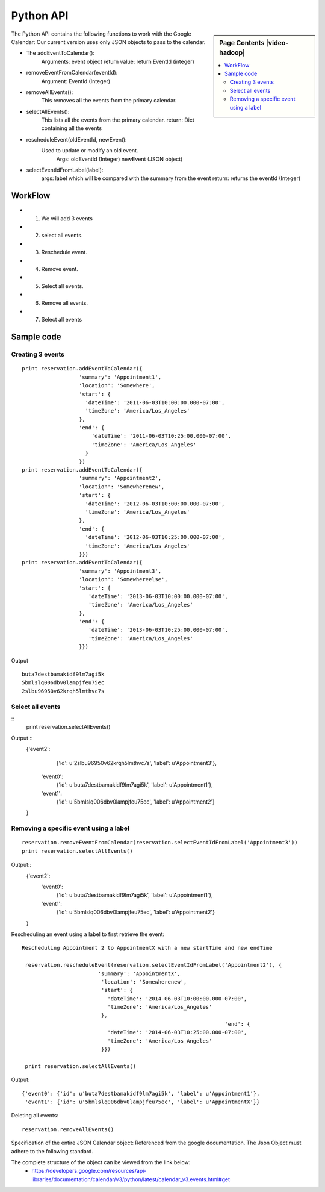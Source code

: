 **********************************************************************
Python API 
**********************************************************************

.. sidebar:: Page Contents |video-hadoop|

   .. contents::
      :local:

The Python API contains the following functions to work with the Google Calendar:
Our current version uses only JSON objects to pass to the calendar.

* The addEventToCalendar():
      Arguments: event object
      return value: return EventId (integer)
  
* removeEventFromCalendar(eventId):
      Argument: EventId (Integer)
  
* removeAllEvents():
      This removes all the events from the primary calendar.
  
* selectAllEvents():
      This lists all the events from the primary calendar.
      return: Dict containing all the events
  
* rescheduleEvent(oldEventId, newEvent):
      Used to update or modify an old event.
          Args: oldEventId (Integer)
          newEvent (JSON object)
          
* selectEventIdFromLabel(label):
      args: label which will be compared with the summary from the event
      return: returns the eventId (Integer)
  
WorkFlow
======================================================================
  
*  1. We will add 3 events
*  2. select all events.
*  3. Reschedule event.
*  4. Remove event.
*  5. Select all events.
*  6. Remove all events.
*  7. Select all events
        
Sample code 
======================================================================

   
Creating 3 events
----------------------------------------------------------------------

::
   
     print reservation.addEventToCalendar({
                       'summary': 'Appointment1',
                       'location': 'Somewhere',
                       'start': {
                         'dateTime': '2011-06-03T10:00:00.000-07:00',
                         'timeZone': 'America/Los_Angeles'
                       },
                       'end': {
                           'dateTime': '2011-06-03T10:25:00.000-07:00',
                           'timeZone': 'America/Los_Angeles'
                         }
                       })
     print reservation.addEventToCalendar({
                       'summary': 'Appointment2',
                       'location': 'Somewherenew',
                       'start': {
                         'dateTime': '2012-06-03T10:00:00.000-07:00',
                         'timeZone': 'America/Los_Angeles'
                       },
                       'end': {
                         'dateTime': '2012-06-03T10:25:00.000-07:00',
                         'timeZone': 'America/Los_Angeles'
                       }})
     print reservation.addEventToCalendar({
                       'summary': 'Appointment3',
                       'location': 'Somewhereelse',
                       'start': {
                          'dateTime': '2013-06-03T10:00:00.000-07:00',
                          'timeZone': 'America/Los_Angeles'
                       },
                       'end': {
                          'dateTime': '2013-06-03T10:25:00.000-07:00',
                          'timeZone': 'America/Los_Angeles'
                       }})
                       
Output ::
    
     buta7destbamakidf9lm7agi5k
     5bmlslq006dbv0lampjfeu75ec
     2slbu96950v62krqh5lmthvc7s
   
Select all events
----------------------------------------------------------------------

::
      print reservation.selectAllEvents()
      
Output ::
      {'event2': 
        {'id': u'2slbu96950v62krqh5lmthvc7s', 'label': u'Appointment3'}, 
       'event0': 
        {'id': u'buta7destbamakidf9lm7agi5k', 'label': u'Appointment1'}, 
       'event1': 
        {'id': u'5bmlslq006dbv0lampjfeu75ec', 'label': u'Appointment2'}
      }

     
Removing a specific event using a label
----------------------------------------------------------------------

::
     
     reservation.removeEventFromCalendar(reservation.selectEventIdFromLabel('Appointment3'))
     print reservation.selectAllEvents()
     
Output::
      {'event2': 
        'event0': 
         {'id': u'buta7destbamakidf9lm7agi5k', 'label': u'Appointment1'}, 
        'event1': 
         {'id': u'5bmlslq006dbv0lampjfeu75ec', 'label': u'Appointment2'}
      }
      
Rescheduling an event using a label to first retrieve the event::
   
     Rescheduling Appointment 2 to AppointmentX with a new startTime and new endTime
   
      reservation.rescheduleEvent(reservation.selectEventIdFromLabel('Appointment2'), {
                             'summary': 'AppointmentX',
                              'location': 'Somewherenew',
                              'start': {
                                'dateTime': '2014-06-03T10:00:00.000-07:00',
                                'timeZone': 'America/Los_Angeles'
                              },
                                                                     'end': {
                                'dateTime': '2014-06-03T10:25:00.000-07:00',
                                'timeZone': 'America/Los_Angeles'
                              }})
                              
      print reservation.selectAllEvents()
    
Output::
    
     {'event0': {'id': u'buta7destbamakidf9lm7agi5k', 'label': u'Appointment1'}, 
      'event1': {'id': u'5bmlslq006dbv0lampjfeu75ec', 'label': u'AppointmentX'}}
  
Deleting all events::
  
    reservation.removeAllEvents()

     
                         
 
Specification of the entire JSON Calendar object: Referenced from the
google documentation. The Json Object must adhere to the following standard.
      
The complete structure of the object can be viewed from the link below: 
    *  https://developers.google.com/resources/api-libraries/documentation/calendar/v3/python/latest/calendar_v3.events.html#get
    
